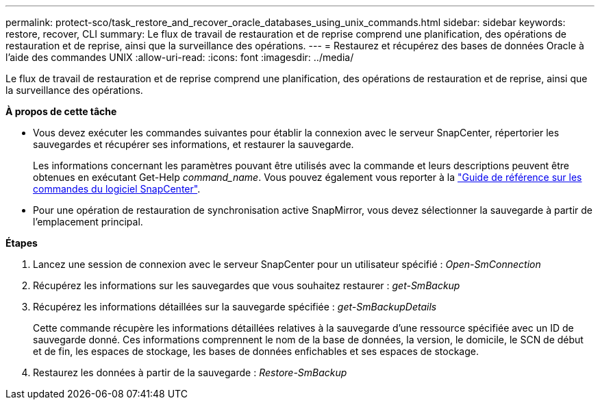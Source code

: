 ---
permalink: protect-sco/task_restore_and_recover_oracle_databases_using_unix_commands.html 
sidebar: sidebar 
keywords: restore, recover, CLI 
summary: Le flux de travail de restauration et de reprise comprend une planification, des opérations de restauration et de reprise, ainsi que la surveillance des opérations. 
---
= Restaurez et récupérez des bases de données Oracle à l'aide des commandes UNIX
:allow-uri-read: 
:icons: font
:imagesdir: ../media/


[role="lead"]
Le flux de travail de restauration et de reprise comprend une planification, des opérations de restauration et de reprise, ainsi que la surveillance des opérations.

*À propos de cette tâche*

* Vous devez exécuter les commandes suivantes pour établir la connexion avec le serveur SnapCenter, répertorier les sauvegardes et récupérer ses informations, et restaurer la sauvegarde.
+
Les informations concernant les paramètres pouvant être utilisés avec la commande et leurs descriptions peuvent être obtenues en exécutant Get-Help _command_name_. Vous pouvez également vous reporter à la https://library.netapp.com/ecm/ecm_download_file/ECMLP3337666["Guide de référence sur les commandes du logiciel SnapCenter"^].

* Pour une opération de restauration de synchronisation active SnapMirror, vous devez sélectionner la sauvegarde à partir de l'emplacement principal.


*Étapes*

. Lancez une session de connexion avec le serveur SnapCenter pour un utilisateur spécifié : _Open-SmConnection_
. Récupérez les informations sur les sauvegardes que vous souhaitez restaurer : _get-SmBackup_
. Récupérez les informations détaillées sur la sauvegarde spécifiée : _get-SmBackupDetails_
+
Cette commande récupère les informations détaillées relatives à la sauvegarde d'une ressource spécifiée avec un ID de sauvegarde donné. Ces informations comprennent le nom de la base de données, la version, le domicile, le SCN de début et de fin, les espaces de stockage, les bases de données enfichables et ses espaces de stockage.

. Restaurez les données à partir de la sauvegarde : _Restore-SmBackup_

